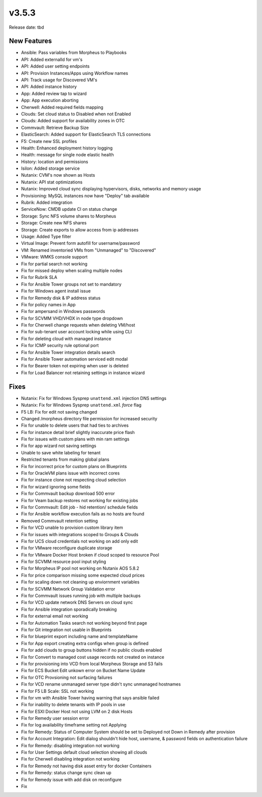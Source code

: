 v3.5.3
=======

Release date: tbd

New Features
------------

- Ansible: Pass variables from Morpheus to Playbooks
- API: Added externalId for vm's
- API: Added user setting endpoints
- API: Provision Instances/Apps using Workflow names
- API: Track usage for Discovered VM's
- API: Added instance history
- App: Added review tap to wizard
- App: App execution aborting
- Cherwell: Added required fields mapping
- Clouds: Set cloud status to Disabled when not Enabled
- Clouds: Added support for availability zones in OTC
- Commvault: Retrieve Backup Size
- ElasticSearch:  Added support for ElasticSearch TLS connections
- F5: Create new SSL profiles
- Health: Enhanced deployment history logging
- Health: message for single node elastic health
- History: location and permissions
- Isilon: Added storage service
- Nutanix: CVM's now shown as Hosts
- Nutanix: API stat optimizations
- Nutanix: Improved cloud sync displaying hypervisors, disks, networks and memory usage
- Provisioning: MySQL instances now have "Deploy" tab available
- Rubrik: Added integration
- ServiceNow: CMDB update CI on status change
- Storage: Sync NFS volume shares to Morpheus
- Storage: Create new NFS shares
- Storage: Create exports to allow access from ip addresses
- Usage: Added Type filter
- Virtual Image: Prevent form autofill for username/password
- VM: Renamed inventoried VMs from "Unmanaged" to "Discovered"
- VMware: WMKS console support












- Fix for partial search not working
- Fix for missed deploy when scaling multiple nodes
- Fix for Rubrik SLA
- Fix for Ansible Tower groups not set to mandatory
- Fix for Windows agent install issue
- Fix for Remedy disk & IP address status
- Fix for policy names in App
- Fix for ampersand in Windows passwords
- Fix for SCVMM VHD/VHDX in node type dropdown
- Fix for Cherwell change requests when deleting VM/host
- Fix for sub-tenant user account locking while using CLI
- Fix for deleting cloud with managed instance
- Fix for ICMP security rule optional port
- Fix for Ansible Tower integration details search
- Fix for Ansible Tower automation serviced edit modal
- Fix for Bearer token not expiring when user is deleted
- Fix for Load Balancer not retaining settings in instance wizard 































































Fixes
-----

- Nutanix: Fix for Windows Sysprep ``unattend.xml`` injection DNS settings
- Nutanix: Fix for Windows Sysprep ``unattend.xml`` `force` flag
- F5 LB:  Fix for edit not saving changed
- Changed /morpheus directory file permission for increased security
- Fix for unable to delete users that had ties to archives
- Fix for instance detail brief slightly inaccurate price flash
- Fix for issues with custom plans with min ram settings
- Fix for app wizard not saving settings
- Unable to save white labeling for tenant
- Restricted tenants from making global plans
- Fix for incorrect price for custom plans on Blueprints
- Fix for OracleVM plans issue with incorrect cores
- Fix for instance clone not respecting cloud selection
- Fix for wizard ignoring some fields
- Fix for Commvault backup download 500 error
- Fix for Veam backup restores not working for existing jobs
- Fix for Commvault: Edit job - hid retention/ schedule fields
- Fix for Ansible workflow execution fails as no hosts are found
- Removed Commvault retention setting
- Fix for VCD unable to provision custom library item
- Fix for issues with integrations scoped to Groups & Clouds
- Fix for UCS cloud credentials not working on add only edit
- Fix for VMware reconfigure duplicate storage
- Fix for VMware Docker Host broken if cloud scoped to resource Pool
- Fix for SCVMM resource pool input styling
- Fix for Morpheus IP pool not working on Nutanix AOS 5.8.2
- Fix for price comparison missing some expected cloud prices
- Fix for scaling down not cleaning up enviornment variables
- Fix for SCVMM Network Group Validation error
- Fix for Commvault issues running job with multiple backups
- Fix for VCD update network DNS Servers on cloud sync
- Fix for Ansible integration sporadically breaking
- Fix for external email not working
- Fix for Automation Tasks search not working beyond first page
- Fix for Git integration not usable in Blueprints
- Fix for blueprint export including name and templateName
- Fix for App export creating extra configs when group is defined
- Fix for add clouds to group buttons hidden if no public clouds enabled
- Fix for Convert to managed cost usage records not created on instance
- Fix for provisioning into VCD from local Morpheus Storage and S3 fails
- Fix for ECS Bucket Edit unkown error on Bucket Name Update
- Fix for OTC Provsioning not surfacing failures
- Fix for VCD rename unmanaged server type didn't sync unmanaged hostnames
- Fix for F5 LB Scale: SSL not working
- Fix for vm with Ansible Tower having warning that says ansible failed
- Fix for inability to delete tenants with IP pools in use
- Fix for ESXI Docker Host not using LVM on 2 disk Hosts
- Fix for Remedy user session error
- Fix for log availability timeframe setting not Applying
- Fix for Remedy: Status of Computer System should be set to Deployed not Down in Remedy after provision
- Fix for Account Integration: Edit dialog shouldn't hide host, username, & password fields on authentication failure
- Fix for Remedy: disabling integration not working
- Fix for User Settings default cloud selection showing all clouds
- Fix for Cherwell disabling integration not working
- Fix for Remedy not having disk asset entry for docker Containers
- Fix for Remedy: status change sync clean up
- Fix for Remedy issue with add disk on reconfigure
- Fix
